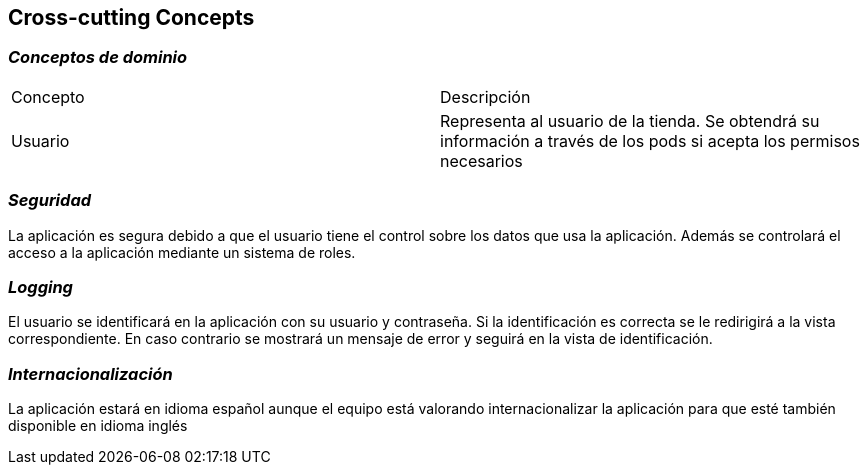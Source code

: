 [[section-concepts]]
== Cross-cutting Concepts

=== _Conceptos de dominio_
|===
|Concepto | Descripción
|Usuario | Representa al usuario de la tienda. Se obtendrá su información a través de los pods si acepta los permisos necesarios
|===

=== _Seguridad_
La aplicación es segura debido a que el usuario tiene el control sobre los datos que usa la aplicación. Además se controlará el acceso a la aplicación mediante un sistema de roles.

=== _Logging_
El usuario se identificará en la aplicación con su usuario y contraseña. Si la identificación es correcta se le redirigirá a la vista correspondiente. En caso contrario
se mostrará un mensaje de error y seguirá en la vista de identificación.

=== _Internacionalización_
La aplicación estará en idioma español aunque el equipo está valorando internacionalizar la aplicación para que esté también disponible en idioma inglés
